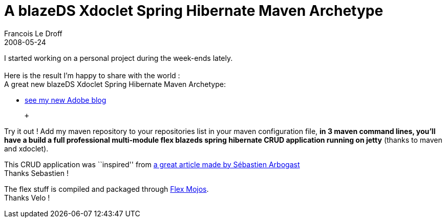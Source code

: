 =  A blazeDS Xdoclet Spring Hibernate Maven Archetype
Francois Le Droff
2008-05-24
:jbake-type: post
:jbake-tags:  Adobe 
:jbake-status: published
:source-highlighter: prettify

I started working on a personal project during the week-ends lately. +
 +
Here is the result I’m happy to share with the world : +
A great new blazeDS Xdoclet Spring Hibernate Maven Archetype: +

* http://blogs.adobe.com/francoisledroff/2008/05/my_blazeds_xdoclet_spring_hibe.html[see my new Adobe blog]

 +

Try it out ! Add my maven repository to your repositories list in your maven configuration file, *in 3 maven command lines, you’ll have a build a full professional multi-module flex blazeds spring hibernate CRUD application running on jetty* (thanks to maven and xdoclet).

This CRUD application was ``inspired'' from http://sebastien-arbogast.com/2008/04/20/flex-spring-and-blazeds-the-full-stack-epilogue/[a great article made by Sébastien Arbogast] +
Thanks Sebastien !

The flex stuff is compiled and packaged through http://blog.flex-mojos.info/[Flex Mojos]. +
Thanks Velo !
